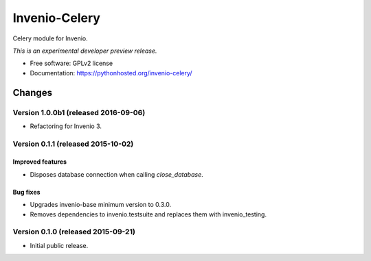 ..
    This file is part of Invenio.
    Copyright (C) 2015 CERN.

    Invenio is free software; you can redistribute it
    and/or modify it under the terms of the GNU General Public License as
    published by the Free Software Foundation; either version 2 of the
    License, or (at your option) any later version.

    Invenio is distributed in the hope that it will be
    useful, but WITHOUT ANY WARRANTY; without even the implied warranty of
    MERCHANTABILITY or FITNESS FOR A PARTICULAR PURPOSE.  See the GNU
    General Public License for more details.

    You should have received a copy of the GNU General Public License
    along with Invenio; if not, write to the
    Free Software Foundation, Inc., 59 Temple Place, Suite 330, Boston,
    MA 02111-1307, USA.

    In applying this license, CERN does not
    waive the privileges and immunities granted to it by virtue of its status
    as an Intergovernmental Organization or submit itself to any jurisdiction.

================
 Invenio-Celery
================

.. image:: https://img.shields.io/travis/inveniosoftware/invenio-celery.svg
        :target: https://travis-ci.org/inveniosoftware/invenio-celery

.. image:: https://img.shields.io/coveralls/inveniosoftware/invenio-celery.svg
        :target: https://coveralls.io/r/inveniosoftware/invenio-celery

.. image:: https://img.shields.io/github/tag/inveniosoftware/invenio-celery.svg
        :target: https://github.com/inveniosoftware/invenio-celery/releases

.. image:: https://img.shields.io/pypi/dm/invenio-celery.svg
        :target: https://pypi.python.org/pypi/invenio-celery

.. image:: https://img.shields.io/github/license/inveniosoftware/invenio-celery.svg
        :target: https://github.com/inveniosoftware/invenio-celery/blob/master/LICENSE


Celery module for Invenio.

*This is an experimental developer preview release.*

* Free software: GPLv2 license
* Documentation: https://pythonhosted.org/invenio-celery/


..
    This file is part of Invenio.
    Copyright (C) 2015, 2016 CERN.

    Invenio is free software; you can redistribute it
    and/or modify it under the terms of the GNU General Public License as
    published by the Free Software Foundation; either version 2 of the
    License, or (at your option) any later version.

    Invenio is distributed in the hope that it will be
    useful, but WITHOUT ANY WARRANTY; without even the implied warranty of
    MERCHANTABILITY or FITNESS FOR A PARTICULAR PURPOSE.  See the GNU
    General Public License for more details.

    You should have received a copy of the GNU General Public License
    along with Invenio; if not, write to the
    Free Software Foundation, Inc., 59 Temple Place, Suite 330, Boston,
    MA 02111-1307, USA.

    In applying this license, CERN does not
    waive the privileges and immunities granted to it by virtue of its status
    as an Intergovernmental Organization or submit itself to any jurisdiction.


Changes
=======

Version 1.0.0b1 (released 2016-09-06)
-------------------------------------

- Refactoring for Invenio 3.

Version 0.1.1 (released 2015-10-02)
-----------------------------------

Improved features
~~~~~~~~~~~~~~~~~

- Disposes database connection when calling `close_database`.

Bug fixes
~~~~~~~~~

- Upgrades invenio-base minimum version to 0.3.0.
- Removes dependencies to invenio.testsuite and replaces them with
  invenio_testing.

Version 0.1.0 (released 2015-09-21)
-----------------------------------

- Initial public release.


